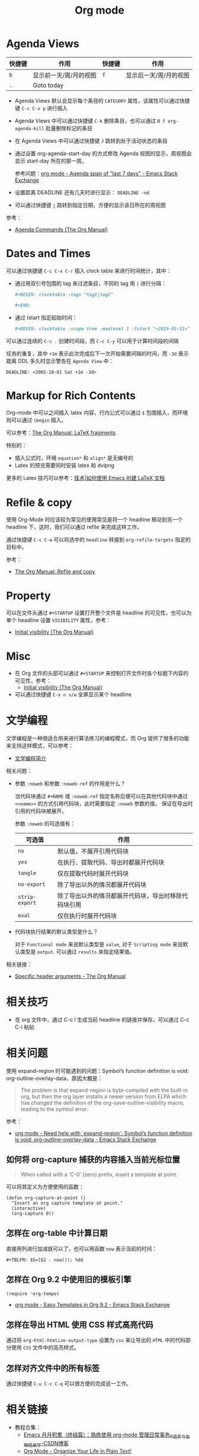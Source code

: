 #+TITLE:      Org mode

* 目录                                                    :TOC_4_gh:noexport:
- [[#agenda-views][Agenda Views]]
- [[#dates-and-times][Dates and Times]]
- [[#markup-for-rich-contents][Markup for Rich Contents]]
- [[#refile--copy][Refile & copy]]
- [[#property][Property]]
- [[#misc][Misc]]
- [[#文学编程][文学编程]]
- [[#相关技巧][相关技巧]]
- [[#相关问题][相关问题]]
  - [[#如何将-org-capture-捕获的内容插入当前光标位置][如何将 org-capture 捕获的内容插入当前光标位置]]
  - [[#怎样在-org-table-中计算日期][怎样在 org-table 中计算日期]]
  - [[#怎样在-org-92-中使用旧的模板引擎][怎样在 Org 9.2 中使用旧的模板引擎]]
  - [[#怎样在导出-html-使用-css-样式高亮代码][怎样在导出 HTML 使用 CSS 样式高亮代码]]
  - [[#怎样对齐文件中的所有标签][怎样对齐文件中的所有标签]]
- [[#相关链接][相关链接]]

* Agenda Views
  |--------+------------------------+--------+------------------------|
  | 快捷键 | 作用                   | 快捷键 | 作用                   |
  |--------+------------------------+--------+------------------------|
  | =b=      | 显示前一天/周/月的视图 | =f=      | 显示后一天/周/月的视图 |
  | =.=      | Goto today             |        |                        |
  |--------+------------------------+--------+------------------------|

  + Agenda Views 默认会显示每个条目的 ~CATEGORY~ 属性，该属性可以通过快捷键 ~C-c C-x p~ 进行插入

  + Agenda Views 中可以通过快捷键 ~C-k~ 删除条目，也可以通过 ~B f org-agenda-kill~ 批量删除标记的条目

  + 在 Agenda Views 中可以通过快捷键 ~J~ 跳转到处于活动状态的条目

  + 通过设置 org-agenda-start-day 的方式修改 Agenda 视图的显示，周视图会显示 start-day 所在的那一周。

    参考问题：[[https://emacs.stackexchange.com/questions/13075/agenda-span-of-last-7-days][org mode - Agenda span of "last 7 days" - Emacs Stack Exchange]]

  + 设置距离 DEADLINE 还有几天时进行显示： ~DEADLINE -nd~

  + 可以通过快捷键 ~j~ 跳转到指定日期，方便的显示该日所在的周视图

  参考：
  + [[https://orgmode.org/manual/Agenda-Commands.html][Agenda Commands (The Org Manual)]]

* Dates and Times
  可以通过快捷键 ~C-c C-x C-r~ 插入 clock table 来进行时间统计，其中：
  + 通过用双引号包围的 tag 来过滤条目，不同的 tag 用 ~|~ 进行分隔：
     #+BEGIN_SRC org
       ,#+BEGIN: clocktable :tags "tag1|tag2"

       ,#+END:
     #+END_SRC

  + 通过 tstart 指定起始时间：
    #+BEGIN_SRC org
      ,#+BEGIN: clocktable :scope tree :maxlevel 1 :tstart "<2019-01-21>"
    #+END_SRC

  可以通过连续的 ~C-c .~ 创建时间段，而 ~C-c C-y~ 可以用于计算时间段的间隔

  任务的重复，其中 =+1m= 表示此次完成后下一次开始需要间隔的时间，而 =-3d= 表示距离 DDL 多久时显示警告在 =Agenda View= 中：
  #+begin_example
    DEADLINE: <2005-10-01 Sat +1m -3d>
  #+end_example

* Markup for Rich Contents
  Org-mode 中可以之间插入 latex 内容，行内公式可以通过 ~$~ 包围插入，而环境则可以通过 ~\begin~ 插入。

  可以参考：[[https://orgmode.org/manual/LaTeX-fragments.html#LaTeX-fragments][The Org Manual: LaTeX fragments]]

  特别的：
  + 插入公式时，环境 ~equation*~ 和 ~align*~ 是无编号的
  + Latex 的预览需要同时安装 latex 和 dvipng
    
  更多的 Latex 技巧可以参考：[[https://linux.cn/article-10269-1.html][技术|如何使用 Emacs 创建 LaTeX 文档]]

* Refile & copy
  使用 Org-Mode 时应该较为常见的使用常见是将一个 headline 移动到另一个 headline 下，这时，我们可以通过 refile 来完成这样工作。

  通过快捷键 ~C-c C-w~ 可以将选中的 ~headline~ 转接到 ~org-refile-targets~ 指定的目标中。

  参考：
  + [[https://orgmode.org/manual/Refile-and-copy.html#DOCF94][The Org Manual: Refile and copy]]

* Property
  可以在文件头通过 =#+STARTUP= 设置打开整个文件是 headline 的可见性，也可以为单个 headline 设置 =VISIBILITY= 属性，参考：
  + [[https://orgmode.org/manual/Initial-visibility.html][Initial visibility (The Org Manual)]]

* Misc
  + 在 Org 文件的头部可以通过 ~#+STARTUP~ 来控制打开文件时各个标题下内容的可见性，参考：
    + [[https://orgmode.org/manual/Initial-visibility.html][Initial visibility (The Org Manual)]]
  + 可以通过快捷键 =C-x n s/w= 全屏显示某个 headline

* 文学编程
  文学编程是一种很适合用来进行算法练习的编程模式，而 Org 提供了很多的功能来支持这样模式，可以参考：
  + [[https://github.com/lujun9972/emacs-document/blob/master/org-mode/%E6%96%87%E5%AD%A6%E7%BC%96%E7%A8%8B%E7%AE%80%E4%BB%8B.org][文学编程简介]]

  相关问题：
  + 参数 ~:noweb~ 和参数 ~:noweb-ref~ 的作用是什么？
    
    当代码块通过 ~#+NAME~ 或 ~:noweb-ref~ 指定名称后便可以在其他代码块中通过 ~<<name>>~ 的方式引用代码块，此时需要指定 ~:noweb~ 参数的值，
    保证在导出时引用的代码块被展开。

    参数 ~:noweb~ 的可选值有：
    |--------------+------------------------------------------------------|
    | 可选值       | 作用                                                 |
    |--------------+------------------------------------------------------|
    | ~no~           | 默认值，不展开引用代码块                             |
    | ~yes~          | 在执行、提取代码、导出时都展开代码块                 |
    | ~tangle~       | 仅在提取代码时展开代码块                             |
    | ~no-export~    | 除了导出以外的情况都展开代码块                       |
    | ~strip-export~ | 除了导出以外的情况都展开代码块，导出时移除代码块引用 |
    | ~eval~         | 仅在执行时展开代码块                                 |
    |--------------+------------------------------------------------------|

  + 代码块执行结果的默认类型是什么？

    对于 ~Functional mode~ 来说默认类型是 ~value~, 对于 ~Scripting mode~ 来说默认类型是 ~output~. 可以通过 ~results~ 来指定结果值。

  相关链接：
  + [[https://www.gnu.org/software/emacs/manual/html_node/org/Specific-header-arguments.html#Specific-header-arguments][Specific header arguments - The Org Manual]]
  
* 相关技巧
  + 在 org 文件中，通过 C-c l 生成当前 headline 的链接并保存，可以通过 C-c C-l 粘贴

* 相关问题
  使用 expand-region 时可能遇到的问题：Symbol’s function definition is void: org-outline-overlay-data，原因大概是：
  #+begin_quote
  The problem is that expand-region is byte-compiled with the built-in org, but then the org layer installs a newer version from ELPA which has changed the definition of the org-save-outline-visibility macro, leading to the symbol error.
  #+end_quote

  参考：
  + [[https://emacs.stackexchange.com/questions/49066/need-help-with-expand-region-symbol-s-function-definition-is-void-org-outlin][org mode - Need help with `expand-region`: Symbol’s function definition is void: org-outline-overlay-data - Emacs Stack Exchange]]

** 如何将 org-capture 捕获的内容插入当前光标位置
   #+BEGIN_QUOTE
   When called with a ‘C-0’ (zero) prefix, insert a template at point.
   #+END_QUOTE

   可以将其定义为方便使用的函数：
   #+BEGIN_SRC elisp
     (defun org-capture-at-point ()
       "Insert an org capture template at point."
       (interactive)
       (org-capture 0))
   #+END_SRC

** 怎样在 org-table 中计算日期
   直接用列进行加减就可以了，也可以用函数 ~now~ 表示当前的时间：
   #+BEGIN_EXAMPLE
    ,#+TBLFM: $5=($2 - now()); %dd
   #+END_EXAMPLE

** 怎样在 Org 9.2 中使用旧的模板引擎
   #+BEGIN_SRC elisp
     (require 'org-tempo)
   #+END_SRC

   + [[https://emacs.stackexchange.com/questions/46988/easy-templates-in-org-9-2][org mode - Easy Templates in Org 9.2 - Emacs Stack Exchange]]

** 怎样在导出 HTML 使用 CSS 样式高亮代码
   通过将 ~org-html-htmlize-output-type~ 设置为 ~css~ 来让导出的 ~HTML~ 中的代码部分使用 ~CSS~ 文件中的高亮样式。

** 怎样对齐文件中的所有标签
   通过快捷键 ~C-u C-c C-q~ 可以很方便的完成这一工作。

* 相关链接
  + 教程合集：
    + [[https://blog.csdn.net/u014801157/article/details/24372485][Emacs 月月积累（终结篇）：熟练使用 org-mode 管理日常事务_R语言与生物信息学-CSDN博客]]
    + [[http://doc.norang.ca/org-mode.html][Org Mode - Organize Your Life In Plain Text!]]
    + [[https://www.cnblogs.com/open_source/archive/2011/07/17/2108747.html][Org-mode 简明手册 - open source - 博客园]]
    + [[http://www.voidcn.com/article/p-evkruzgd-hr.html][用Org-mode实践《奇特的一生》 - 程序园]]


